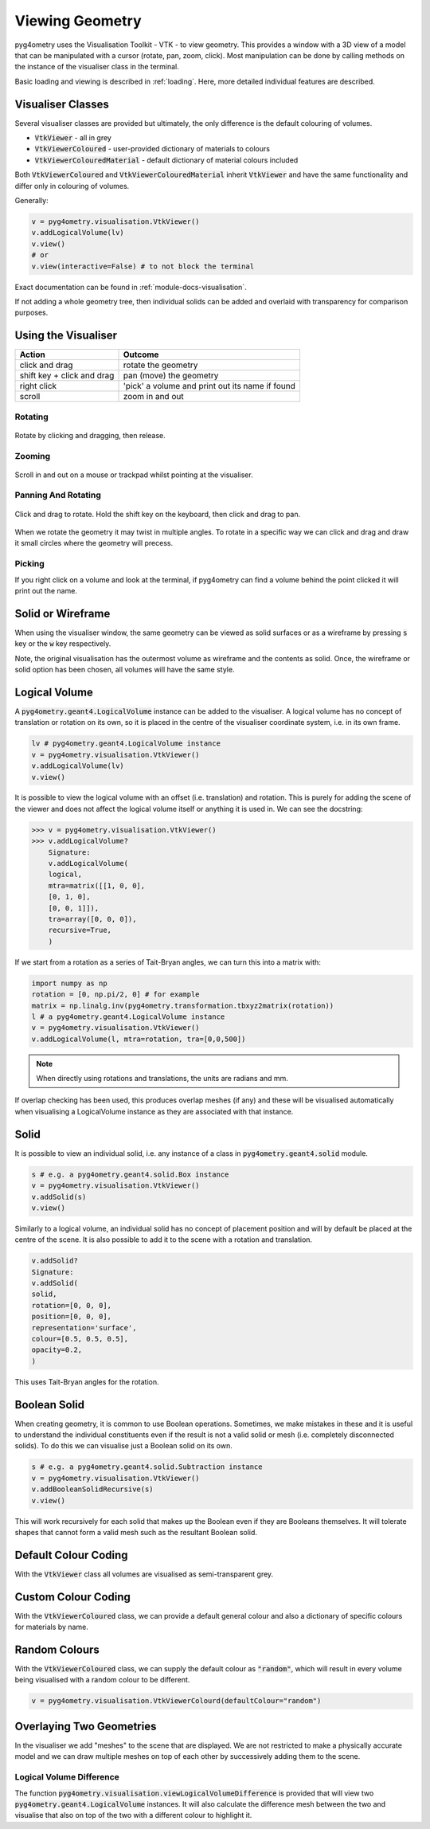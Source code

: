 .. _viewing:

================
Viewing Geometry
================

pyg4ometry uses the Visualisation Toolkit - VTK - to view geometry. This provides a window with a
3D view of a model that can be manipulated with a cursor (rotate, pan, zoom, click). Most manipulation
can be done by calling methods on the instance of the visualiser class in the terminal.

Basic loading and viewing is described in :ref:`loading`. Here, more detailed individual features are
described.

Visualiser Classes
------------------

Several visualiser classes are provided but ultimately, the only difference is the default colouring
of volumes.

* :code:`VtkViewer` - all in grey
* :code:`VtkViewerColoured` - user-provided dictionary of materials to colours
* :code:`VtkViewerColouredMaterial` - default dictionary of material colours included

Both :code:`VtkViewerColoured` and :code:`VtkViewerColouredMaterial` inherit :code:`VtkViewer`
and have the same functionality and differ only in colouring of volumes.

Generally:

.. code-block:: python

		v = pyg4ometry.visualisation.VtkViewer()
		v.addLogicalVolume(lv)
		v.view()
		# or
		v.view(interactive=False) # to not block the terminal


Exact documentation can be found in :ref:`module-docs-visualisation`.

If not adding a whole geometry tree, then individual solids can be added and overlaid
with transparency for comparison purposes.

Using the Visualiser
--------------------

+-----------------------------+--------------------------------------------------+
| **Action**                  | **Outcome**                                      |
+=============================+==================================================+
| click and drag              | rotate the geometry                              |
+-----------------------------+--------------------------------------------------+
| shift key + click and drag  | pan (move) the geometry                          |
+-----------------------------+--------------------------------------------------+
| right click                 | 'pick' a volume and print out its name if found  |
+-----------------------------+--------------------------------------------------+
| scroll                      | zoom in and out                                  |
+-----------------------------+--------------------------------------------------+

Rotating
********

.. figure:: http://www.pp.rhul.ac.uk/bdsim/pyg4ometry-uploads/pan-rotate-v1.gif
	    :width: 80%
	    :align: center

	    Rotate by clicking and dragging, then release.


Zooming
*******

.. figure:: http://www.pp.rhul.ac.uk/bdsim/pyg4ometry-uploads/zooming-v1.gif
	    :width: 80%
	    :align: center

	    Scroll in and out on a mouse or trackpad whilst pointing at the visualiser.


Panning And Rotating
********************

.. figure:: http://www.pp.rhul.ac.uk/bdsim/pyg4ometry-uploads/pan-rotate-v1.gif
	    :width: 80%
	    :align: center

	    Click and drag to rotate. Hold the shift key on the keyboard, then click
	    and drag to pan.


When we rotate the geometry it may twist in multiple angles. To rotate in a specific
way we can click and drag and draw it small circles where the geometry will precess.

.. figure:: http://www.pp.rhul.ac.uk/bdsim/pyg4ometry-uploads/precessing-v1.gif
	    :width: 80%
	    :align: center



Picking
*******

If you right click on a volume and look at the terminal, if pyg4ometry can find
a volume behind the point clicked it will print out the name.

.. figure:: http://www.pp.rhul.ac.uk/bdsim/pyg4ometry-uploads/picking-v1.gif
	    :width: 80%
	    :align: center


Solid or Wireframe
------------------

When using the visualiser window, the same geometry can be viewed as solid surfaces or
as a wireframe by pressing :code:`s` key or the :code:`w` key respectively.

Note, the original visualisation has the outermost volume as wireframe and the contents
as solid. Once, the wireframe or solid option has been chosen, all volumes will have the
same style.

Logical Volume
--------------

A :code:`pyg4ometry.geant4.LogicalVolume` instance can be added to the visualiser. A
logical volume has no concept of translation or rotation on its own, so it is placed
in the centre of the visualiser coordinate system, i.e. in its own frame.

.. code-block:: python

		lv # pyg4ometry.geant4.LogicalVolume instance
		v = pyg4ometry.visualisation.VtkViewer()
		v.addLogicalVolume(lv)
		v.view()

It is possible to view the logical volume with an offset (i.e. translation) and
rotation. This is purely for adding the scene of the viewer and does not affect
the logical volume itself or anything it is used in. We can see the docstring:

.. code-block::

		>>> v = pyg4ometry.visualisation.VtkViewer()
		>>> v.addLogicalVolume?
		    Signature:
		    v.addLogicalVolume(
		    logical,
		    mtra=matrix([[1, 0, 0],
		    [0, 1, 0],
		    [0, 0, 1]]),
		    tra=array([0, 0, 0]),
		    recursive=True,
		    )

If we start from a rotation as a series of Tait-Bryan angles, we can turn this into
a matrix with:

.. code-block::

   import numpy as np
   rotation = [0, np.pi/2, 0] # for example
   matrix = np.linalg.inv(pyg4ometry.transformation.tbxyz2matrix(rotation))
   l # a pyg4ometry.geant4.LogicalVolume instance
   v = pyg4ometry.visualisation.VtkViewer()
   v.addLogicalVolume(l, mtra=rotation, tra=[0,0,500])


.. note:: When directly using rotations and translations, the units are radians and mm.

If overlap checking has been used, this produces overlap meshes (if any) and these will
be visualised automatically when visualising a LogicalVolume instance as they are associated
with that instance.


Solid
-----

It is possible to view an individual solid, i.e. any instance of a class in
:code:`pyg4ometry.geant4.solid` module.

.. code-block:: python

		s # e.g. a pyg4ometry.geant4.solid.Box instance
		v = pyg4ometry.visualisation.VtkViewer()
		v.addSolid(s)
		v.view()


Similarly to a logical volume, an individual solid has no concept of placement position
and will by default be placed at the centre of the scene. It is also possible to add it
to the scene with a rotation and translation.

.. code-block:: python

		v.addSolid?
		Signature:
		v.addSolid(
		solid,
		rotation=[0, 0, 0],
		position=[0, 0, 0],
		representation='surface',
		colour=[0.5, 0.5, 0.5],
		opacity=0.2,
		)

This uses Tait-Bryan angles for the rotation.

Boolean Solid
-------------

When creating geometry, it is common to use Boolean operations. Sometimes, we make mistakes
in these and it is useful to understand the individual constituents even if the result is not
a valid solid or mesh (i.e. completely disconnected solids). To do this we can visualise just
a Boolean solid on its own.

.. code-block::

   s # e.g. a pyg4ometry.geant4.solid.Subtraction instance
   v = pyg4ometry.visualisation.VtkViewer()
   v.addBooleanSolidRecursive(s)
   v.view()

This will work recursively for each solid that makes up the Boolean even if they are Booleans
themselves. It will tolerate shapes that cannot form a valid mesh such as the resultant Boolean
solid.

Default Colour Coding
---------------------

With the :code:`VtkViewer` class all volumes are visualised as semi-transparent grey.

Custom Colour Coding
--------------------

With the :code:`VtkViewerColoured` class, we can provide a default general colour and also
a dictionary of specific colours for materials by name.

Random Colours
--------------

With the :code:`VtkViewerColoured` class, we can supply the default colour as :code:`"random"`,
which will result in every volume being visualised with a random colour to be different.

.. code-block::

   v = pyg4ometry.visualisation.VtkViewerColourd(defaultColour="random")


Overlaying Two Geometries
-------------------------

In the visualiser we add "meshes" to the scene that are displayed. We are not restricted to
make a physically accurate model and we can draw multiple meshes on top of each other by
successively adding them to the scene.

Logical Volume Difference
*************************

The function :code:`pyg4ometry.visualisation.viewLogicalVolumeDifference` is provided that will
view two :code:`pyg4ometry.geant4.LogicalVolume` instances. It will also calculate the difference
mesh between the two and visualise that also on top of the two with a different colour to highlight it.
